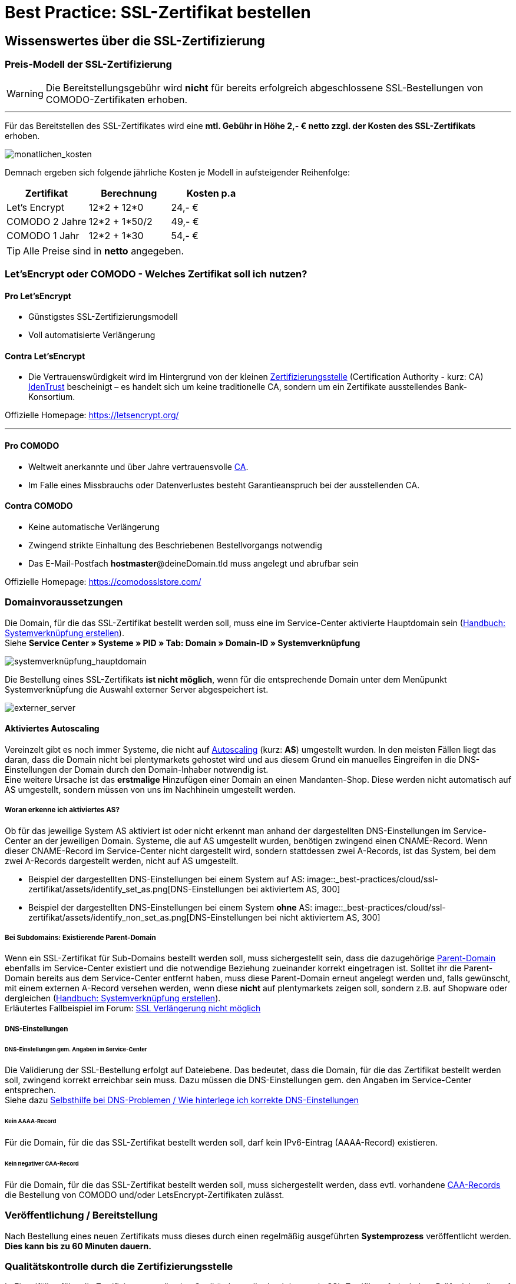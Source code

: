 = Best Practice: SSL-Zertifikat bestellen
:lang: de
:keywords: SSL, Let's_Encrypt, let's_enrypt, Lets_Encrypt, lets_encrypt, COMODO, comodo
:position: 1

== Wissenswertes über die SSL-Zertifizierung

=== Preis-Modell der SSL-Zertifizierung

WARNING: Die Bereitstellungsgebühr wird *nicht* für bereits erfolgreich abgeschlossene SSL-Bestellungen von COMODO-Zertifikaten erhoben.

''''
Für das Bereitstellen des SSL-Zertifikates wird eine *mtl. Gebühr in Höhe 2,- € netto zzgl. der Kosten des SSL-Zertifikats* erhoben.

image::_best-practices/cloud/ssl-zertifikat/assets/monatlichen_kosten.png[monatlichen_kosten]


Demnach ergeben sich folgende jährliche Kosten je Modell in aufsteigender Reihenfolge:

[options="header,footer"]
|===
|Zertifikat     |Berechnung     | Kosten p.a
|Let's Encrypt  | 12*2 + 12*0   | 24,- €
|COMODO 2 Jahre | 12*2 + 1*50/2 | 49,- €
|COMODO 1 Jahr  | 12*2 + 1*30   | 54,- €
|===

TIP: Alle Preise sind in *netto* angegeben.

=== Let’sEncrypt oder COMODO - Welches Zertifikat soll ich nutzen?

==== Pro Let’sEncrypt
* Günstigstes SSL-Zertifizierungsmodell
* Voll automatisierte Verlängerung

==== Contra Let’sEncrypt
* Die Vertrauenswürdigkeit wird im Hintergrund von der kleinen link:https://de.wikipedia.org/wiki/Zertifizierungsstelle[Zertifizierungsstelle]  (Certification Authority - kurz: CA) link:https://www.identrust.com[IdenTrust] bescheinigt – es handelt sich um keine traditionelle CA, sondern um ein Zertifikate ausstellendes Bank-Konsortium.

Offizielle Homepage: link:https://letsencrypt.org/[]

'''

==== Pro COMODO
* Weltweit anerkannte und über Jahre vertrauensvolle link:https://de.wikipedia.org/wiki/Zertifizierungsstelle[CA].
* Im Falle eines Missbrauchs oder Datenverlustes besteht Garantieanspruch bei der ausstellenden CA.

==== Contra COMODO
* Keine automatische Verlängerung
* Zwingend strikte Einhaltung des Beschriebenen Bestellvorgangs notwendig
* Das E-Mail-Postfach *hostmaster*@deineDomain.tld muss angelegt und abrufbar sein

Offizielle Homepage: link:https://comodosslstore.com/[]

=== Domainvoraussetzungen
Die Domain, für die das SSL-Zertifikat bestellt werden soll, muss eine im Service-Center aktivierte Hauptdomain sein (link:https://knowledge.plentymarkets.com/basics/arbeiten-mit-plentymarkets/plentymarkets-konto#_systemverkn%C3%BCpfung_erstellen[Handbuch: Systemverknüpfung erstellen]). +
Siehe *Service Center » Systeme » PID » Tab: Domain » Domain-ID » Systemverknüpfung*

image::_best-practices/cloud/ssl-zertifikat/assets/systemverknüpfung_hauptdomain.png[systemverknüpfung_hauptdomain]

Die Bestellung eines SSL-Zertifikats *ist nicht möglich*, wenn für die entsprechende Domain unter dem Menüpunkt Systemverknüpfung die Auswahl externer Server abgespeichert ist.

image::_best-practices/cloud/ssl-zertifikat/assets/externer_server.png[externer_server]

==== Aktiviertes Autoscaling
Vereinzelt gibt es noch immer Systeme, die nicht auf link:https://aws.amazon.com/de/autoscaling/[Autoscaling] (kurz: *AS*) umgestellt wurden. In den meisten Fällen liegt das daran, dass die Domain nicht bei plentymarkets gehostet wird und aus diesem Grund ein manuelles Eingreifen in die DNS-Einstellungen der Domain durch den Domain-Inhaber notwendig ist. +
Eine weitere Ursache ist das *erstmalige* Hinzufügen einer Domain an einen Mandanten-Shop. Diese werden nicht automatisch auf AS umgestellt, sondern müssen von uns im Nachhinein umgestellt werden.

===== Woran erkenne ich aktiviertes AS?
Ob für das jeweilige System AS aktiviert ist oder nicht erkennt man anhand der dargestellten DNS-Einstellungen im Service-Center an der jeweiligen Domain. Systeme, die auf AS umgestellt wurden, benötigen zwingend einen CNAME-Record. Wenn dieser CNAME-Record im Service-Center nicht dargestellt wird, sondern stattdessen zwei A-Records, ist das System, bei dem zwei A-Records dargestellt werden, nicht auf AS umgestellt.

* Beispiel der dargestellten DNS-Einstellungen bei einem System auf AS:
image::_best-practices/cloud/ssl-zertifikat/assets/identify_set_as.png[DNS-Einstellungen bei aktiviertem AS, 300]

* Beispiel der dargestellten DNS-Einstellungen bei einem System *ohne* AS:
image::_best-practices/cloud/ssl-zertifikat/assets/identify_non_set_as.png[DNS-Einstellungen bei nicht aktiviertem AS, 300]

===== Bei Subdomains: Existierende Parent-Domain
Wenn ein SSL-Zertifikat für Sub-Domains bestellt werden soll, muss sichergestellt sein, dass die dazugehörige link:https://de.wikipedia.org/wiki/Domain_(Internet)[Parent-Domain] ebenfalls im Service-Center existiert und die notwendige Beziehung zueinander korrekt eingetragen ist.
Solltet ihr die Parent-Domain bereits aus dem Service-Center entfernt haben, muss diese Parent-Domain erneut angelegt werden und, falls gewünscht, mit einem externen A-Record versehen werden, wenn diese *nicht* auf plentymarkets zeigen soll, sondern z.B. auf Shopware oder dergleichen (link:https://knowledge.plentymarkets.com/basics/arbeiten-mit-plentymarkets/plentymarkets-konto#_systemverkn%C3%BCpfung_erstellen[Handbuch: Systemverknüpfung erstellen]). +
Erläutertes Fallbeispiel im Forum: link:https://forum.plentymarkets.com/t/ssl-verlaengerung-nicht-moeglich/501453/4?u=marvin.moldenhauer[SSL Verlängerung nicht möglich]

===== DNS-Einstellungen
====== DNS-Einstellungen gem. Angaben im Service-Center
Die Validierung der SSL-Bestellung erfolgt auf Dateiebene.
Das bedeutet, dass die Domain, für die das Zertifikat bestellt werden soll, zwingend korrekt erreichbar sein muss. Dazu müssen die DNS-Einstellungen gem. den Angaben im Service-Center entsprechen. +
Siehe dazu link:https://forum.plentymarkets.com/t/selbsthilfe-bei-dns-problemen-wie-hinterlege-ich-korrekte-dns-einstellungen/65559[Selbsthilfe bei DNS-Problemen / Wie hinterlege ich korrekte DNS-Einstellungen]

====== Kein AAAA-Record
Für die Domain, für die das SSL-Zertifikat bestellt werden soll, darf kein IPv6-Eintrag (AAAA-Record) existieren.

====== Kein negativer CAA-Record
Für die Domain, für die das SSL-Zertifikat bestellt werden soll, muss sichergestellt werden, dass evtl. vorhandene link:https://de.wikipedia.org/wiki/DNS_Certification_Authority_Authorization[CAA-Records] die Bestellung von COMODO und/oder LetsEncrypt-Zertifikaten zulässt.

=== Veröffentlichung / Bereitstellung
Nach Bestellung eines neuen Zertifikats muss dieses durch einen regelmäßig ausgeführten *Systemprozess* veröffentlicht werden. *Dies kann bis zu 60 Minuten dauern.*

=== Qualitätskontrolle durch die Zertifizierungsstelle
In Einzelfällen führt die Zertifizierungsstelle eine Qualitätskontrolle durch bevor sie SSL-Zertifikate freischaltet. Prüfe daher die auf dem Bildschirm angezeigte Bestätigungsnachricht. Eine Qualitätskontrolle dauert in der Regel bis zu 24 Stunden. Sollte der Status im Service-Center nach 24 Stunden nicht *done* lauten, melde Dich im Forum unter Angabe der betroffenen Domain.

=== Gültigkeitsdauer

==== Gültigkeitsdauer für Let’sEncrypt-Zertifikate
* SSL-Zertifikate von *Let’sEncrypt* sind jeweils *90 Tage* gültig.
* Alle *60 Tage* wird das Zertifikat *erneuert.*

[options="header,footer"]
|===
|Ausstellungsdatum  |gültig bis | Erneuerungsdatum
|01.01.18           | 01.04.18  | 02.03.18
|02.03.18           | 31.05.18  | 01.05.18
|01.05.18           | 30.07.18  | 30.06.18
|30.06.18           | 28.09.18   | 29.08.18
|29.08.18           | 27.11.18	| 28.10.18
|28.10.18           | 26.01.19	| 27.12.18
|27.12.18           | 27.03.19	| 25.02.19
|===

===== Let’sEncrypt kündigen
Die Kündigung des Let’sEncrypt-Zertifikats sorgt dafür, dass keine Erneuerung stattfindet.
Die Laufzeit des aktuell ausgestellten Zertifikats wird dadurch nicht beeinflusst.
[options="header,footer"]
|===
|Ausstellungsdatum  |gültig bis | Erneuerungsdatum
|01.01.18           | 01.04.18  | 02.03.18
|02.03.18           | 31.05.18  | 01.05.18
|===

====== Kündigung am 18.05.2018
Die letzte Erneurung des SSL-Zertifikats fand am 01.05.2018 statt. Demnach ist das SSL-Zertifikat ab dem Datum 90 Tage gültig. Nach Ablauf der 90 Tage wird die entsprechende Domain nicht mehr per HTTPS ausgeliefert und wird demnach als _Nicht sicher_ eingestuft.

[options="header,footer"]
|===
|Ausstellungsdatum  |gültig bis | Erneuerungsdatum
|01.05.18           | 30.07.18  | entfällt wg. Kündigung
|===

image::_best-practices/cloud/ssl-zertifikat/assets/ssl-zertifikat_deaktivieren.png[ssl-zertifikat_deaktivieren]

==== Gültigkeitsdauer für COMODO-Zertifikate
Die Gültigkeitsdauer von neu bestellten Zertifikaten beginnt mit dem Datum der Bestätigung der Zertifizierungsstelle. Eine eventuelle Restlaufzeit des vorherigen Zertifikats kann nicht übernommen werden.

Die Laufzeit des SSL-Zertifikats wird während des Bestellprozesses zur Auswahl gestellt:

* 1 Jahr
* 2 Jahre

=== Verlängerung des SSL-Zertifikats

==== Verlängerung für Let’sEncrypt-Zertifikate
Die Verlängerung der Let’sEncrypt-SSL-Zertifikate findet vollautomatisch statt, bis es im Service-Center durch das Entfernen des Hakens gekündigt wird.

==== Verlängerung für COMODO-Zertifikate
Ein von COMODO ausgestelltes SSL-Zertifikat verlängert sich *nicht automatisch*
→ Es muss nach Ende der Laufzeit (mindestens 1 Jahr) neu geordert werden.

14 Tage vor offiziellem Ablaufdatum des Zertifikats (siehe Service-Center) wird eine Erinnerungs-E-Mail an die Hostmaster-Adresse gesendet.

Zusätzlich besteht die Möglichkeit, sich per E-Mail erinnern zu lassen. Eine kostenfreie Möglichkeit stellt der Dienst http://letsmonitor.org/ dar.

=== Gekündigte Domains und Testdomains
Für bereits *_gekündigte_* Domains, sowie für *_Startup-Domains_* bzw. *_Test-Subdomains_* (d.h. Domains mit den Bestandteilen _plenty-test-drive.eu, plentymarkets-x1.com, plentymarkets-cloud01/02.com_ etc.,) können *_keine SSL-Zertifikate bestellt* werden_*.

=== Domainvalidierte/-bezogene Zertifikate
SSL-Zertifikate sind domaingebunden. Das bedeutet, dass beispielsweise bei Umstellung der Hauptdomain das aktuelle Zertifikat _inaktiv_ geschaltet wird, da eine neue Hauptdomain ohne bestelltes Zertifikat vorliegt.
Inaktiv bedeutet nicht gelöscht - Sollte die Hauptdomain erneut auf die Domain umgestellt werden, die bereits ein SSL-Zertifikat besaß, kann dieses im Service Center wieder aktiviert werden, sofern das SSL-Zertifikat noch gültig ist.

=== Domainumzug, PKI, SSL-Zertifikat verschieben / transferieren
SSL-Zertifikate können bei einem Domainumzug zu plentymarkets *nicht* mitgenommen werden. Aufgrund der technischen Gegebenheiten ist die Bestellung nur innerhalb unserer link:https://de.wikipedia.org/wiki/Public-Key-Infrastruktur[Public-Key-Infrastruktur] möglich.

Dies gilt für *_beide Richtungen_*. Sowohl von *_extern zu plentymarkets_*, als auch von *_plentymarkets zu extern_*. Ein über plentymarkets gebuchtes SSL-Zertifikat muss *_systemnah_* liegen und kann bei einem Domaintransfer nicht mitgenommen werden. Ein Export der Zertifikatsdaten (geheimer Private-Key) ist *nicht* möglich. Auch ein “Transfer” eines SSL-Zertifikats von einer Domain(-ID) auf eine andere ist nicht möglich (siehe Punkt <<Veröffentlichung / Bereitstellung>>).

CAUTION: Um die gewünschte Domain mit einem gültigen SSL-Zertifikat auszuliefern, siehe ab <<Schritt für Schritt zum SSL-Zertifikat>>.

=== Wildcard-Zertifikate
Das Ausstellen von sogenannten Wildcard-SSL-Zertifikaten ist in unserer Infrastruktur nicht möglich.

== Schritt für Schritt zum SSL-Zertifikat

=== SSL-Zertifikat von Let’sEncrypt

==== Wie gelange ich zum Bestellvorgang?
Logge Dich über dein Backend oder den folgenden Link in Dein Service-Center ein: https://www.plentymarkets.eu/my-account/

Für den Login benötigst Du die E-Mail-Adresse, die Du auf Deiner Rechnung findest und das dazugehörige Passwort. Wenn Du das Passwort nicht (mehr) kennst, benutze die Funktion zum Zurücksetzen des Passworts.

==== Wie bestelle ich erfolgreich ein SSL-Zertifikat von Let’sEncrypt?

IMPORTANT: Sobald der Haken gesetzt wurde erfolgt KEINE Sicherheitsabfrage - Das SSL-Zertifikat wird verbindlich bestellt.


IMPORTANT: Es ist zwingend notwendig, dass die DNS-Einstellungen der Domain, für die das SSL-Zertifikat bestellt werden soll, den Angaben in Deinem Service-Center entsprechen - siehe auch link:https://forum.plentymarkets.com/t/selbsthilfe-bei-dns-problemen-wie-hinterlege-ich-korrekte-dns-einstellungen/65559[Selbsthilfe bei DNS-Problemen / Wie hinterlege ich korrekte DNS-Einstellungen].

image::_best-practices/cloud/ssl-zertifikat/assets/ssl-zertifikat_bestellen.png[ssl-zertifikat_bestellen]

=== SSL-Zertifikat von COMODO

==== Wie gelange ich zum Bestellvorgang?
Vor der Bestellung eines SSL-Zertifikates muss die E-Mail-Adresse *hostmaster*@*deineDomain.tld* angelegt werden, falls dies noch nicht geschehen ist. An diese Adresse werden die beiden im nachfolgenden Schritt beschriebenen E-Mails im Anschluss an die Bestellung versendet.

''''

*WICHTIG:*
Falls eine Weiterleitung für die o.g. Email-Adresse eingerichtet wurde, sollte diese vorübergehend deaktiviert werden, um den Erhalt der Emails gewährleisten zu können. Im Falle eines Kontos bei https://mailbox.org

''''
image::_best-practices/cloud/ssl-zertifikat/assets/mailbox_postfach_erstellen.png[mailbox_postfach_erstellen]

Um E-Mail-Konten im plentymarkets-Backend anlegen zu können, muss zunächst der E-Mail-Provider auf https://mailbox.org gewechselt werden, *oder* die Anlage des Postfachs hostmaster@deineDomain.de bei einem Mailprovider Deiner Wahl getätigt werden.
Wie dieses Postfach eingerichtet wird haben wir hier erklärt: link:https://forum.plentymarkets.com/t/umzug-zu-mailbox-org-leitfaden/25678[Umzug zu mailbox.org - Leitfaden]

Anschließend loggen wir uns *über das plenty-Backend* ins Service-Center ein:
*Start » plentymarkets-Konto » Service-Center*

image::_best-practices/cloud/ssl-zertifikat/assets/backend_service-center.png[backend_service-center]

==== Wie bestelle ich erfolgreich ein SSL-Zertifikat von COMODO?

IMPORTANT: *WICHTIG UND UNBEDINGT BEACHTEN:*
Während des gesamten Bestellprozesses muss man mit ein und demselben Browser im Service-Center eingeloggt bleiben. Erst *nachdem der Vorgang komplett* abgeschlossen wurde, kann man sich ausloggen.

Nun kann der eigentliche Bestellvorgang starten. Man öffnet nun das System und die gewünschte Hauptdomain.
image::_best-practices/cloud/ssl-zertifikat/assets/comodo_bestellen_service-center.png[comodo_bestellen_service-center]

Der folgende Dialog erscheint:
image::_best-practices/cloud/ssl-zertifikat/assets/comodo_bestellen_service-center_bestaetigen.png[comodo_bestellen_service-center_bestaetigen]

Nach dem Klick auf *“Bestellung fortsetzen”* wird die erste Validierungsmail versendet:
image::_best-practices/cloud/ssl-zertifikat/assets/ssl_email_versendet.png[ssl_email_versendet]

''''
In dieser Email befindet sich ein Bestätigungslink. Nach dem Anklicken dieses Links wird man automatisch ins Service-Center eingeloggt und zur Domain weitergeleitet.

[TIP]
.*Mögliche Fehlerquellen*
====
. _Beim Klicken auf den Link wird ein anderer Browser geöffnet als der, den ich sonst immer verwende._
.. *Lösung:* Führe den gesamten Bestellvorgang erneut mit dem Browser aus, der sich beim Anklicken des Bestätigungslinks geöffnet hat.
_Beim Klicken auf den Link werde ich nicht automatisch ins Service-Center eingeloggt und zur Domain weitergeleitet._
.. *Lösung:* Es kann passieren, dass Du nach einer gewissen Zeit automatisch wegen Inaktivität ausgeloggt wirst. Logge Dich vorsichtshalber *vor* dem Anklicken des Links noch einmal im Service-Center ein. Weiterhin ist es ratsam ein mal den gesamten *Browsercache* und alle *Cookies* zu *löschen* gem. Punkt <<Was kann bei der Bestellung schiefgehen?>> in der nachfolgenden Anleitung: link:https://forum.plentymarkets.com/t/loeschen-des-lokalen-dns-cache/64288[Löschen des lokalen DNS-Cache]
====

==== Der erfolgreiche Abschluss der Bestellung und die Validierung durch den SSL-Provider
Nach Betätigung des Links in der von plentymarkets verschickten Bestätigungsmail wird man automatisch eingeloggt und zur Domain weitergeleitet.

Hier muss die gewünschte Laufzeit des Zertifikats (1 Jahr / 2 Jahre) ausgesucht und der Button
image::_best-practices/cloud/ssl-zertifikat/assets/button_ssl_bestellen.png[button_ssl_bestellen]
betätigt werden.

image::_best-practices/cloud/ssl-zertifikat/assets/ssl-zertifikat_bestellen_auswahl.png[ssl-zertifikat_bestellen_auswahl]

Daraufhin erscheint folgende Meldung:

image::_best-practices/cloud/ssl-zertifikat/assets/ssl-zertifikat_bestellt.png[ssl-zertifikat_bestellt]

''''
Im Anschluss sendet die Zertifizierungsstelle (COMODO) eine *zweite* E-Mail an *hostmaster@deineDomain.de*.
In dieser E-Mail sind die Bestellinformationen zusammengefasst und der darin enthaltene Link mit der Bezeichnung _here_ muss angeklickt werden (*beachte die in <<Was kann bei der Bestellung schiefgehen?>> beschriebenen möglichen Fehlerquellen*).
Folge den Anweisung des Bildes.

image::_best-practices/cloud/ssl-zertifikat/assets/ssl-zertifikat_email_comodo.png[ssl-zertifikat_email_comodo]

Man wird auf die Bestätigungsseite der Zertifizierungsstelle geleitet:

image::_best-practices/cloud/ssl-zertifikat/assets/ssl-zertifikat_comodo_key.png[ssl-zertifikat_comodo_key]

Durch das Einfügen des Codes aus der E-Mail und per Klick auf *Next >* wird die Bestellung finalisiert.

[IMPORTANT]
====
Beide E-Mails müssen unbedingt bestätigt werden!
====

Sobald der Status im Service-Center *done* lautet, ist der Vorgang abgeschlossen und die Domain wird nach dem nächsten Systemprozess über *HTTPS* sicher ausgeliefert.

image::_best-practices/cloud/ssl-zertifikat/assets/ssl-zertifikat_status_done.png[ssl-zertifikat_status_done]

== Was kann bei der Bestellung schiefgehen?

=== Wieso bekomme ich keine erste und/oder zweite Bestätigungsmail?
* Das Postfach hostmaster@deineDomain.tld wurde nicht angelegt bzw. ist nicht erreichbar
* Überprüfe, ob eine Weiterleitung für das Postfach hostmaster@deineDomain.tld eingerichtet wurde und deaktiviere diese (vorübergehend).
* Überprüfe Deinen Spam-Ordner
* Die *zweite* Validierungsmail vom SSL-Provider wird erst *nach* Auswahl des Zertifikats versendet
* Die Bestätigungslinks wurden nicht im selben Browser bestätigt, oder die Sitzung wurde beendet.

[TIP]
.*Mögliche Fehlerquellen*
====
. _Beim Klicken auf den Link wird ein anderer Browser geöffnet als der, den ich sonst immer verwende._
.. *Lösung:* Führe den gesamten Bestellvorgang erneut mit dem Browser aus, der sich beim Anklicken des Bestätigungslinks geöffnet hat.
_Beim Klicken auf den Link werde ich nicht automatisch ins Service-Center eingeloggt und zur Domain weitergeleitet._
.. *Lösung:* Es kann passieren, dass Du nach einer gewissen Zeit automatisch wegen Inaktivität ausgeloggt wirst. Logge Dich vorsichtshalber *vor* dem Anklicken des Links noch einmal im Service-Center ein. Weiterhin ist es ratsam ein mal den gesamten *Browsercache* und alle *Cookies* zu *löschen* gem. Punkt <<Was kann bei der Bestellung schiefgehen?>> in der nachfolgenden Anleitung: link:https://forum.plentymarkets.com/t/loeschen-des-lokalen-dns-cache/64288[Löschen des lokalen DNS-Cache]
====

=== Wieso lautet der Status im Service-Center “ordered”?
Der im Service-Center benannte Status *ordered* bedeutet, dass die erste Validierungsmail erfolgreich bestätigt wurde. Nach dem Klick auf den Button `Jetzt bestellen` wechselt der Status zu “ordered”. Der Status bleibt so lange auf “ordered”, bis die zweite Validierungsmail erfolgreich bestätigt wurde.
Sollte das E-Mail-Konto korrekt eingerichtet sein und sich die zweite E-Mail weder im Posteingang, noch im Spam-Ordner befinden, melde Dich im nachfolgenden Thread und bitte um die erneute Einleitung zum Versand der *zweiten* Validierungsmail: link:https://forum.plentymarkets.com/t/ssl-status-ordered-2-mail-kommt-nicht/64536[Bestellung SSL - Status “ordered”, 2. Mail kommt nicht]

Erst, nachdem die zweite Validierungsmail erfolgreich bestätigt wurde, wird der Status auf done aktualisiert und die Bestellung war erfolgreich.

=== Wieso lautet der Status im Service-Center “cancelled”?
Nach spätestens 4 Wochen sind die Validierungsmails ungültig und können nicht mehr bestätigt werden. Der Status wird vom Provider auf *cancelled* gesetzt.
Sofern diese Frist nicht eingehalten wurde, kann im Falle einer Kontobelastung der Support im Forum kontaktiert werden. Das bereits bezahlte, aber nicht final bestätigte Zertifikat, wird gutgeschrieben.

Der Bestellvorgang muss erneut durchgeführt werden.

== Häufig gestellte Fragen (FAQ)

[qanda]
*Ich habe LetsEncrypt bereits vor mehreren Stunden bestellt, meine Seite wird aber noch immer nicht als sicher eingestuft - Was kann ich machen?*::
.. *Option 1:* Nachdem die Bestellung im Service-Center der Status “done” erhalten hat muss der lokale Browser-Cache geleert werden (link:https://forum.plentymarkets.com/t/loeschen-des-lokalen-dns-cache/64288[Löschen des lokalen Browser- und/oder DNS-Cache]), damit das zwischengespeicherte Zertifikat aktualisiert wird.
.. *Option 2:* Evtl. liegt bei der Erreichbarkeit Deiner Domain ein Problem vor und das Zertifikat kann deswegen nicht korrekt ausgeliefert werden. Du kannst auf der nachfolgenden Seite prüfen, ob eine Installation von LetsEncrypt für Deine Domain möglich ist: https://letsdebug.net/ >> *Validation method: HTTP-01*. Falls dort eine Fehlermeldung ausgegeben wird kannst Du uns diese gern im Forum mitteilen, damit wir den Sachverhalt prüfen können.

*Ich möchte von COMODO auf LetsEncrypt umsteigen - was ist zu beachten?*::
.. Im Falle einer Bestellung von Let’sEncrypt bei einem bereits aktiven SSL-Zertifikat von COMODO (alias RapidSSL), wird das COMODO-Zertifikat durch das von Let’sEncrypt ersetzt! Das “alte” Zertifikat wird jedoch nicht gelöscht, sondern auf inaktiv geschaltet. Eine Reaktivierung innerhalb des Gültigkeitszeitraums ist durch @plenty-Cloud möglich. Es kann sein, dass die Domain für maximal 1h als “nicht sicher” eingestuft wird, wenn das LetsEncrypt-Zertifikat gerade erst bestellt wurde, da dies nach der Bestellung angefordert, generiert und installiert werden muss. Nachdem die Bestellung im Service-Center der Status “done” erhalten hat muss der lokale Browser-Cache geleert werden, damit das zwischengespeicherte Zertifikat aktualisiert wird.

